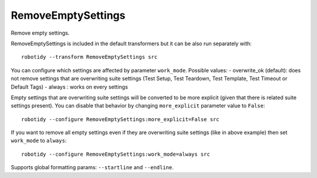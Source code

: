 .. _RemoveEmptySettings:

RemoveEmptySettings
================================

Remove empty settings.

RemoveEmptySettings is included in the default transformers but it can be also run separately with::

    robotidy --transform RemoveEmptySettings src

.. tabs::

    .. code-tab:: robotframework Before

        *** Settings ***
        Documentation
        Suite Setup
        Metadata
        Metadata    doc=1
        Test Setup
        Test Teardown    Teardown Keyword
        Test Template
        Test Timeout
        Force Tags
        Default Tags
        Library
        Resource
        Variables

        *** Test Cases ***
        Test
            [Setup]
            [Template]    #  comment    and    comment
            [Tags]    tag
            Keyword

    .. code-tab:: robotframework After

        *** Settings ***
        Metadata    doc=1
        Test Teardown    Teardown Keyword

        *** Test Cases ***
        Test
            [Tags]    tag
            Keyword

You can configure which settings are affected by parameter ``work_mode``. Possible values:
- overwrite_ok (default): does not remove settings that are overwriting suite settings (Test Setup,
Test Teardown, Test Template, Test Timeout or Default Tags)
- always : works on every settings

Empty settings that are overwriting suite settings will be converted to be more explicit (given that there is
related suite settings present). You can disable that behavior by changing ``more_explicit``
parameter value to ``False``::

    robotidy --configure RemoveEmptySettings:more_explicit=False src

.. tabs::

    .. code-tab:: robotframework Before

        *** Settings ***
        Test Timeout  1min
        Force Tags

        *** Test Case ***
        Test
            [Documentation]    Empty timeout means no timeout even when Test Timeout has been used.
            [Timeout]
            No timeout

    .. code-tab:: robotframework After (default)

        *** Settings ***
        Test Timeout  1min

        *** Test Case ***
        Test
            [Documentation]    Empty timeout means no timeout even when Test Timeout has been used.
            [Timeout]    NONE
            No timeout

    .. code-tab:: robotframework After ``more_explicit`` = False

        *** Settings ***
        Test Timeout  1min

        *** Test Case ***
        Test
            [Documentation]    Empty timeout means no timeout even when Test Timeout has been used.
            [Timeout]
            No timeout

If you want to remove all empty settings even if they are overwriting suite settings (like in above example) then
set ``work_mode`` to ``always``::

    robotidy --configure RemoveEmptySettings:work_mode=always src

.. tabs::

    .. code-tab:: robotframework Before

        *** Settings ***
        Test Timeout  1min
        Force Tags

        *** Test Case ***
        Test
            [Documentation]    Empty timeout means no timeout even when Test Timeout has been used.
            [Timeout]
            No timeout

    .. code-tab:: robotframework After

        *** Settings ***
        Test Timeout  1min

        *** Test Case ***
        Test
            [Documentation]    Empty timeout means no timeout even when Test Timeout has been used.
            No timeout

Supports global formatting params: ``--startline`` and ``--endline``.